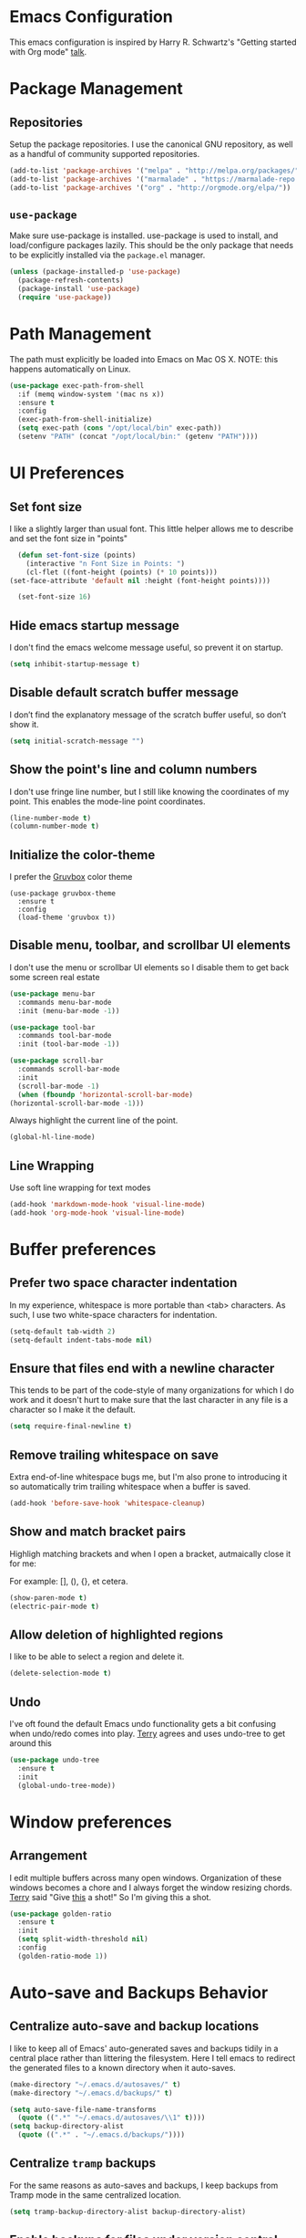 * Emacs Configuration

This emacs configuration is inspired by Harry R. Schwartz's "Getting
started with Org mode" [[https://www.youtube.com/watch?v%3DSzA2YODtgK4][talk]].


* Package Management

** Repositories

  Setup the package repositories. I use the canonical GNU repository, as
  well as a handful of community supported repositories.

  #+BEGIN_SRC emacs-lisp
    (add-to-list 'package-archives '("melpa" . "http://melpa.org/packages/"))
    (add-to-list 'package-archives '("marmalade" . "https://marmalade-repo.org/packages/"))
    (add-to-list 'package-archives '("org" . "http://orgmode.org/elpa/"))
  #+END_SRC

** =use-package=

  Make sure use-package is installed. use-package is used to install,
  and load/configure packages lazily. This should be the only package
  that needs to be explicitly installed via the =package.el= manager.

  #+BEGIN_SRC emacs-lisp
    (unless (package-installed-p 'use-package)
      (package-refresh-contents)
      (package-install 'use-package)
      (require 'use-package))
  #+END_SRC


* Path Management

  The path must explicitly be loaded into Emacs on Mac OS X. NOTE: this
  happens automatically on Linux.

  #+BEGIN_SRC emacs-lisp
    (use-package exec-path-from-shell
      :if (memq window-system '(mac ns x))
      :ensure t
      :config
      (exec-path-from-shell-initialize)
      (setq exec-path (cons "/opt/local/bin" exec-path))
      (setenv "PATH" (concat "/opt/local/bin:" (getenv "PATH"))))
  #+END_SRC


* UI Preferences

** Set font size

   I like a slightly larger than usual font. This little helper allows
   me to describe and set the font size in "points"

   #+BEGIN_SRC emacs-lisp
     (defun set-font-size (points)
       (interactive "n Font Size in Points: ")
       (cl-flet ((font-height (points) (* 10 points)))
   (set-face-attribute 'default nil :height (font-height points))))

     (set-font-size 16)
   #+END_SRC

** Hide emacs startup message

   I don't find the emacs welcome message useful, so prevent it on startup.

   #+BEGIN_SRC emacs-lisp
     (setq inhibit-startup-message t)
   #+END_SRC


** Disable default scratch buffer message

   I don’t find the explanatory message of the scratch buffer useful, so don’t show it.

   #+BEGIN_SRC emacs-lisp
  (setq initial-scratch-message "")
   #+END_SRC

** Show the point's line and column numbers

   I don't use fringe line number, but I still like knowing the
   coordinates of my point. This enables the mode-line point coordinates.

   #+BEGIN_SRC emacs-lisp
     (line-number-mode t)
     (column-number-mode t)
   #+END_SRC


** Initialize the color-theme

   I prefer the [[https://github.com/morhetz/gruvbox][Gruvbox]] color theme

   #+BEGIN_SRC emacs-lisp  (use-package gruvbox-theme
     (use-package gruvbox-theme
       :ensure t
       :config
       (load-theme 'gruvbox t))
   #+END_SRC


** Disable menu, toolbar, and scrollbar UI elements

   I don't use the menu or scrollbar UI elements so I disable them to
   get back some screen real estate

   #+BEGIN_SRC emacs-lisp
     (use-package menu-bar
       :commands menu-bar-mode
       :init (menu-bar-mode -1))

     (use-package tool-bar
       :commands tool-bar-mode
       :init (tool-bar-mode -1))

     (use-package scroll-bar
       :commands scroll-bar-mode
       :init
       (scroll-bar-mode -1)
       (when (fboundp 'horizontal-scroll-bar-mode)
	 (horizontal-scroll-bar-mode -1)))
   #+END_SRC

   Always highlight the current line of the point.

   #+BEGIN_SRC emacs-lisp
     (global-hl-line-mode)
   #+END_SRC



** Line Wrapping

   Use soft line wrapping for text modes

   #+BEGIN_SRC emacs-lisp
     (add-hook 'markdown-mode-hook 'visual-line-mode)
     (add-hook 'org-mode-hook 'visual-line-mode)
   #+END_SRC


* Buffer preferences


** Prefer two space character indentation

   In my experience, whitespace is more portable than <tab>
   characters. As such, I use two white-space characters for
   indentation.

   #+BEGIN_SRC emacs-lisp
     (setq-default tab-width 2)
     (setq-default indent-tabs-mode nil)
   #+END_SRC

** Ensure that files end with a newline character

   This tends to be part of the code-style of many organizations for
   which I do work and it doesn't hurt to make sure that the last
   character in any file is a \n character so I make it the default.

   #+BEGIN_SRC emacs-lisp
     (setq require-final-newline t)
   #+END_SRC



** Remove trailing whitespace on save

   Extra end-of-line whitespace bugs me, but I'm also prone to
   introducing it so automatically trim trailing whitespace when a
   buffer is saved.

   #+BEGIN_SRC emacs-lisp
     (add-hook 'before-save-hook 'whitespace-cleanup)
   #+END_SRC



** Show and match bracket pairs

   Highligh matching brackets and when I open a bracket, autmaically
   close it for me:

   For example: [], (), {}, et cetera.

   #+BEGIN_SRC emacs-lisp
     (show-paren-mode t)
     (electric-pair-mode t)
   #+END_SRC



** Allow deletion of highlighted regions

   I like to be able to select a region and delete it.

   #+BEGIN_SRC emacs-lisp
     (delete-selection-mode t)
   #+END_SRC




** Undo

   I've oft found the default Emacs undo functionality gets a bit
   confusing when undo/redo comes into play. [[https://github.com/terryfinn][Terry]] agrees and uses undo-tree to get around this

   #+BEGIN_SRC emacs-lisp
     (use-package undo-tree
       :ensure t
       :init
       (global-undo-tree-mode))
   #+END_SRC



* Window preferences

** Arrangement

   I edit multiple buffers across many open windows. Organization of
   these windows becomes a chore and I always forget the window
   resizing chords. [[https://github.com/terryfinn][Terry]] said "Give [[https://truongtx.me/2014/11/15/auto-resize-windows-by-golden-ratio-in-emacs][this]] a shot!" So I'm giving this
   a shot.

   #+BEGIN_SRC emacs-lisp
     (use-package golden-ratio
       :ensure t
       :init
       (setq split-width-threshold nil)
       :config
       (golden-ratio-mode 1))
   #+END_SRC


* Auto-save and Backups Behavior

** Centralize auto-save and backup locations

  I like to keep all of Emacs' auto-generated saves and backups tidily
  in a central place rather than littering the filesystem. Here I tell
  emacs to redirect the generated files to a known directory when it
  auto-saves.

  #+BEGIN_SRC emacs-lisp
    (make-directory "~/.emacs.d/autosaves/" t)
    (make-directory "~/.emacs.d/backups/" t)

    (setq auto-save-file-name-transforms
	  (quote ((".*" "~/.emacs.d/autosaves/\\1" t))))
    (setq backup-directory-alist
	  (quote ((".*" . "~/.emacs.d/backups/"))))
  #+END_SRC


** Centralize =tramp= backups

   For the same reasons as auto-saves and backups, I keep backups from
   Tramp mode in the same centralized location.

   #+BEGIN_SRC emacs-lisp
     (setq tramp-backup-directory-alist backup-directory-alist)
   #+END_SRC


** Enable backups for files under version control

   Just because the file is under version control does not mean I
   don’t care about backups. Lets make sure they are still getting
   backed up.

   #+BEGIN_SRC emacs-lisp
     (setq vc-make-backup-files t)
   #+END_SRC


** Save on lose focus

   When I leave emacs or change a buffer, auto-save all open buffers.

   #+BEGIN_SRC emacs-lisp
     (defun save-all ()
       "Save all open buffers"
	 (interactive)
	 (save-some-buffers t))

      (add-hook 'focus-out-hook 'save-all)

     (defadvice switch-to-buffer (before save-buffer-now activate)
       (when buffer-file-name (save-all)))
     (defadvice other-window (before other-window-now activate)
       (when buffer-file-name (save-all)))
   #+END_SRC


* Better scrolling

** Make scrolling smoother and scroll one line at a time

   The default emacs scrolling behavior can be difficult to use; the text
   jumps too much too fast. This should make scrolling a little bit more
   smooth when in GUI emacs.

   #+BEGIN_SRC emacs-lisp
     (when window-system
       (setq mouse-wheel-scroll-amount '(1 ((shift) . 1)))
       (setq mouse-wheel-progressive-speed nil)
       (setq mouse-wheel-follow-mouse 't)
       (setq scroll-step 1))
   #+END_SRC


* Syntax checking

  I generally find checking syntax and structure useful, and flycheck
  does this well, and has many plugins that I can enable in other
  modes, so lets make sure it is installed and enabled here.

  Here I explicitly set a path to the rubocop configuration as many of
  the projects I'm currently contributing to do not use the standard
  =<project_root>/.rubocop.yml= location.

  #+BEGIN_SRC emacs-lisp
    (use-package flycheck
      :ensure t
      :init
      (add-hook 'after-init-hook 'global-flycheck-mode)
      (setq flycheck-rubocoprc "config/lint/.ruby-style.yml"))
  #+END_SRC


* Spell Checking

  I am prone to typos. Enable flyspell in textual contexts to help
  catch the times where I don't quite English so well.

  #+BEGIN_SRC emacs-lisp
    (use-package flyspell
      :diminish flyspell-mode
      :commands (flyspell-prog-mode flyspell-mode)
      :init
      (if (string-equal system-type "darwin") (setq ispell-program-name "/usr/local/bin/ispell"))
      (add-hook 'ruby-mode-hook 'flyspell-prog-mode)
      (add-hook 'markdown-mode-hook 'flyspell-mode)
      (add-hook 'org-mode-hook 'flyspell-mode)
      (add-hook 'text-mode-hook 'flyspell-mode))


  #+END_SRC


* Auto Complete

  I find auto completion allows the speed of my hands to more closely
  match the speed of my brain and avoids typos. I used to use
  =auto-complete=, but a friend has convinced me to try =company-mode=
  so let's give it a shot.

  #+BEGIN_SRC emacs-lisp
    (use-package company
      :ensure t
      :diminish company-mode
      :bind ("C-:" . company-complete)
      :init
      (setq company-dabbrev-ignore-case t
	    company-show-numbers t)
      (add-hook 'after-init-hook 'global-company-mode)
      :config
      (add-to-list 'company-backends 'company-math-symbols-unicode))
  #+END_SRC


* CSS

  Seems css-mode ignores global indentations settings, so lets specifically set that now.

  #+BEGIN_SRC emacs-lisp
    (use-package css-mode
      :ensure t
      :init
      (setq css-indent-offset 2))
  #+END_SRC


* Docker

  Working with Dockerfiles? Why not add syntax highlighting and the ability to build images with =C-c C-b=?

  #+BEGIN_SRC emacs-lisp
    (use-package dockerfile-mode
      :ensure t)
  #+END_SRC

  Manage containers, images, volumes, networks, and machines directly form within emacs

  #+BEGIN_SRC emacs-lisp
    (use-package docker
      :ensure t
      :init
      (docker-global-mode))
  #+END_SRC


* Elixir

  I dabble with a bit of [[http://elixir-lang.org/][Elixir]] here and there so I include support
  for it, but I don't yet have any fancy tooling or configuration for
  it.

  #+BEGIN_SRC emacs-lisp
    (use-package elixir-mode
      :ensure t)
  #+END_SRC

** Embedded Elixir

   When working with Elixir templates, use =web-mode= for better
   syntax support.

   #+BEGIN_SRC emacs-lisp
     (use-package web-mode
       :ensure t
       :init
       :mode
       (("\\.eex$" . web-mode)))
   #+END_SRC

** Tooling

   I'm trying out the =alchemist= package for additional Elixir language and tooling support.

   #+BEGIN_SRC emacs-lisp
     (use-package alchemist
       :ensure t)
   #+END_SRC


* Gist

  My memory is terrible. To supplement I tend to keep notes in
  [[gist.github.com][gists]]. This makes it so that I can work with my gists from within
  the emacs editor.

  NOTE: User authentication information is stored elsewhere as
  described in the [[https://github.com/defunkt/gist.el#gistel----emacs-integration-for-gistgithubcom][gist.el]] documentation.

  #+BEGIN_SRC emacs-lisp
    (use-package gist
      :ensure t)
  #+END_SRC

* Git

** Magit

   Magit is a staple of my interaction with git. Its fast, and
   intuitive interface allow me to quickly complete interactions with
   the git Version Control System without lots of repetitive typing or
   cryptic aliases.

   #+BEGIN_SRC emacs-lisp
     (use-package magit
       :ensure t
       :commands magit-status magit-blame
       :bind ("C-x g" . magit-status))
   #+END_SRC


* Go

  I'm starting to dabble a bit with [[http://www.golang.org][go]]. Of course I want editor
  support.

  #+BEGIN_SRC elisp
    (use-package go-mode
      :ensure t
      :config
      (add-hook 'before-save-hook #'gofmt-before-save))
  #+END_SRC


* JavaScript

  Use the enhanced JavaScript editing mode - [[https://github.com/mooz/js2-mode][js2-mode]].

  #+BEGIN_SRC emacs-lisp
    (use-package js2-mode
      :ensure t
      :interpreter
      (("node" . js2-mode))
      :mode
      ("\\.js$" . js2-mode)
      ("\\.json$" . js2-mode)
      :init
      (setq js2-highlight-level 3)
      (setq js2-mode-show-parse-errors t)
      (setq js2-mode-show-strict-warnings t)
      (setq js2-basic-offset 2))
  #+END_SRC

** JST

  Here I add syntax support for working with JavaScript
  Templates. Though I rarely work on projects which use JavaScript
  Templates when a JST template opens in =Fundamental= mode it drives
  me nuts.

  #+BEGIN_SRC emacs-lisp
    (use-package web-mode
      :mode
      (("\\.jst$" . web-mode)))
  #+END_SRC

** JSX

   Add support for Facebook's XML-like JavaScript extensions to ECMAScript

   #+BEGIN_SRC emacs-lisp
     (use-package rjsx-mode
       :ensure t
       :mode
       ("components\\/.*\\.js\\'" . rjsx-mode)
       ("containers\\/.*\\.js\\'" . rjsx-mode))
   #+END_SRC


* Markdown

  I work with Github a lot. I work with other developers a lot. Not
  many of those developers use =org-mode= -- which is my preferred
  format for documentation and note taking. As such, I author shared
  documentation in Markdown as it seems to be more portable and
  completely unavoidable.

  #+BEGIN_SRC emacs-lisp
    (use-package markdown-mode
      :ensure t)
  #+END_SRC


* Org

  I use =org-mode= a lot. For note taking, formatting textual data
  with tables, and even writing notes to future versions of myself
  about my emacs configuration (Hi, future me! You handsome devil.)

  When using bullet lists, the below configuration make it easier to
  see nested contexts by using different line heights for each
  indentation level.

  #+BEGIN_SRC emacs-lisp
    (use-package org
      :ensure org-plus-contrib
      :init
      (package-initialize)
      :config
      (set-face-attribute 'org-level-1 nil :height 1.5)
      (set-face-attribute 'org-level-2 nil :height 1.25)
      (set-face-attribute 'org-level-3 nil :height 1.15)
      (set-face-attribute 'org-level-4 nil :height 1.05)
      (set-face-attribute 'org-level-5 nil :height 1.1))
  #+END_SRC

  This takes org-mode bullet lists one step farther. It renders
  indentation level bullet headers so they look like a single bullet
  at the correct indentation level. The '*' characters are still
  there, but hidden through the magic of colors.

  #+BEGIN_SRC emacs-lisp
    (use-package org-bullets
      :ensure t
      :commands (org-bullets-mode)
      :init
      (add-hook 'org-mode-hook 'org-bullets-mode)
      (require 'ox-md))
  #+END_SRC


* Project navigation

  Use Helm as the fuzzy matching search backend for projectile.

  #+BEGIN_SRC emacs-lisp
    (use-package helm
      :ensure t
      :bind
      ("M-x" . helm-M-x)
      :init
      (setq helm-M-x-fuzzy-match t))

    (use-package helm-projectile
      :ensure t
      :config
      (helm-projectile-on))

    (use-package ag
      :ensure t)

    (use-package helm-ag
      :ensure t)

    ;; For some reason, in dired-mode, projectile complains about not
    ;; being able to find tramp so make sure that it's available here:
    (use-package tramp
      :ensure t)
  #+END_SRC

  Make it easier to navigate through related groups of files --
  projects.

  #+BEGIN_SRC emacs-lisp
    (use-package projectile
      :ensure t
      :init
      (setq projectile-enable-caching t)
      (setq projectile-indexing-method 'alien)
      (setq projectile-completion-system 'helm)
      (setq projectile-switch-project-action 'helm-projectile)
      (add-hook 'dired-mode-hook 'projectile-mode)
      (add-hook 'elixir-mode-hook 'projectile-mode)
      (add-hook 'js-mode-hook 'projectile-mode)
      (add-hook 'ruby-mode-hook 'projectile-mode)
      (add-hook 'web-mode-hook 'projectile-mode))
  #+END_SRC

  Make it easier to navigate between related concepts in Rails
  projects.

  #+BEGIN_SRC emacs-lisp
  (use-package projectile-rails
    :ensure t)
  #+END_SRC


* Regular Expressions

  #+BEGIN_SRC emacs-lisp
    (use-package re-builder
      :ensure t
      :config
      (setq reb-re-syntax 'string))
  #+END_SRC


* Ruby

** ruby-mode

   Associate =ruby-mode= with ruby-ish files -- like Gemfiles,
   Rakefiles, etc.

   Prevent emacs from writing the "Magic Encoding
   Comment" at the top of source files which use exotic coding
   schemes.

   Do not indent new lines to context depth, rather use a standard
   indentation. For example, format indentations like:

   #+BEGIN_EXAMPLE
     def foo(
      bar:,
      baz:
     )
      ...
     end
   #+END_EXAMPLE

   not like this:

   #+BEGIN_EXAMPLE
     def foo(
	    bar:,
	    baz:
	   )
      ...
     end
   #+END_EXAMPLE

   #+BEGIN_SRC emacs-lisp
     (use-package ruby-mode
       :ensure t
       :bind (
	      ("C-c C-c" . xmp))
       :mode
       (("\\.rb$" . ruby-mode)
	("\\.rake$" . ruby-mode)
	("Rakefile$" . ruby-mode)
	("\\.gemspec$" . ruby-mode)
	("\\.ru$" . ruby-mode)
	("Gemfile$" . ruby-mode)
	("Guardfile$" . ruby-mode))
       :init
       (setq ruby-insert-encoding-magic-comment nil
	     ruby-deep-indent-paren nil
	     ruby-indent-tabs-mode nil)
       (add-hook 'ruby-mode 'superword-mode)
       :config
       (bind-key "M-<down>" 'ruby-forward-sexp)
       (bind-key "M-<up>" 'ruby-backward-sexp)
       (bind-key "C-c C-e" 'ruby-send-region))
   #+END_SRC


** rbenv

   I use [[http://rbenv.org/][rbenv]] to manage my ruby versions. Here I make emacs rbenv aware.

   #+BEGIN_SRC emacs-lisp
     (use-package rbenv
       :ensure t
       :init
       (setq rbenv-installation-dir (file-chase-links "/usr/local/opt/rbenv")))
  #+END_SRC


** ruby-end

   Similar to electric-paren, ruby-end takes care of automatically
   inserting end to close blocks, methods, and conditionals.

   #+BEGIN_SRC emacs-lisp
     (use-package ruby-end
       :ensure t)
   #+END_SRC


** rspec

   I, sometimes, like to run targeted groups of specs from within
   emacs. Here I make emacs aware of rspec and how to run groups of
   specs. This also enables debugging in emacs with tools like [[https://github.com/deivid-rodriguez/byebug][byebug]]
   and [[https://github.com/pry/pry][pry]].

   #+BEGIN_SRC emacs-lisp
     (use-package rspec-mode
       :ensure t
       :init
       (add-hook 'after-init-hook 'inf-ruby-switch-setup)
       :config
       (add-hook 'rspec-compilation-mode-hook
		 (lambda ()
		   (make-local-variable 'compilation-scroll-output)
		   (setq compilation-scroll-output 'first-error))))
   #+END_SRC


** inf-ruby

   I want to be able to use the ruby REPL inside of emacs. This
   enables the "inferior ruby" mode

   #+BEGIN_SRC emacs-lisp
     (use-package inf-ruby
       :ensure t
       :init
       (add-hook 'ruby-mode-hook 'inf-ruby-minor-mode))
   #+END_SRC


** erb

   Use =web-mode= to edit ERB templates

   #+BEGIN_SRC emacs-lisp
     (use-package web-mode
       :ensure t
       :mode
       ("\\.erb\\'" . web-mode)
       :init
       (setq web-mode-markup-indent-offset 2))
   #+END_SRC


** YAML

   I mostly run into YAML when dealing with ruby configuration. This
   makes it easier to work with and format YAML.

   #+BEGIN_SRC emacs-lisp
     (use-package yaml-mode
       :ensure t)
   #+END_SRC


** rcodetools

   Provide interactive example execution, ala Avdi Grimm & Ruby Tapas

   #+BEGIN_SRC emacs-lisp
     ;;; rcodetools.el -- annotation / accurate completion / browsing documentation

     ;;; Copyright (c) 2006-2008 rubikitch <rubikitch@ruby-lang.org>
     ;;;
     ;;; Use and distribution subject to the terms of the Ruby license.

     (defvar xmpfilter-command-name "ruby -S xmpfilter --dev --fork --detect-rbtest"
       "The xmpfilter command name.")
     (defvar rct-doc-command-name "ruby -S rct-doc --dev --fork --detect-rbtest"
       "The rct-doc command name.")
     (defvar rct-complete-command-name "ruby -S rct-complete --dev --fork --detect-rbtest"
       "The rct-complete command name.")
     (defvar ruby-toggle-file-command-name "ruby -S ruby-toggle-file"
       "The ruby-toggle-file command name.")
     (defvar rct-fork-command-name "ruby -S rct-fork")
     (defvar rct-option-history nil)                ;internal
     (defvar rct-option-local nil)     ;internal
     (make-variable-buffer-local 'rct-option-local)
     (defvar rct-debug nil
       "If non-nil, output debug message into *Messages*.")
     ;; (setq rct-debug t)

     (defadvice comment-dwim (around rct-hack activate)
       "If comment-dwim is successively called, add => mark."
       (if (and (eq major-mode 'ruby-mode)
		(eq last-command 'comment-dwim)
		;; TODO =>check
		)
	   (insert "=>")
	 ad-do-it))
     ;; To remove this advice.
     ;; (progn (ad-disable-advice 'comment-dwim 'around 'rct-hack) (ad-update 'comment-dwim))

     (defun rct-current-line ()
       "Return the vertical position of point..."
       (+ (count-lines (point-min) (point))
	  (if (= (current-column) 0) 1 0)))

     (defun rct-save-position (proc)
       "Evaluate proc with saving current-line/current-column/window-start."
       (let ((line (rct-current-line))
	     (col  (current-column))
	     (wstart (window-start)))
	 (funcall proc)
	 (goto-char (point-min))
	 (forward-line (1- line))
	 (move-to-column col)
	 (set-window-start (selected-window) wstart)))

     (defun rct-interactive ()
       "All the rcodetools-related commands with prefix args read rcodetools' common option. And store option into buffer-local variable."
       (list
	(let ((option (or rct-option-local "")))
	  (if current-prefix-arg
	      (setq rct-option-local
		    (read-from-minibuffer "rcodetools option: " option nil nil 'rct-option-history))
	    option))))

     (defun rct-shell-command (command &optional buffer)
       "Replacement for `(shell-command-on-region (point-min) (point-max) command buffer t' because of encoding problem."
       (let ((input-rb (concat (make-temp-name "xmptmp-in") ".rb"))
	     (output-rb (concat (make-temp-name "xmptmp-out") ".rb"))
	     (coding-system-for-read buffer-file-coding-system))
	 (write-region (point-min) (point-max) input-rb nil 'nodisp)
	 (shell-command
	  (rct-debuglog (format "%s %s > %s" command input-rb output-rb))
	  t " *rct-error*")
	 (with-current-buffer (or buffer (current-buffer))
	   (insert-file-contents output-rb nil nil nil t))
	 (delete-file input-rb)
	 (delete-file output-rb)))

     (defvar xmpfilter-command-function 'xmpfilter-command)
     (defun xmp (&optional option)
       "Run xmpfilter for annotation/test/spec on whole buffer.
     See also `rct-interactive'. "
       (interactive (rct-interactive))
       (rct-save-position
	(lambda ()
	  (rct-shell-command (funcall xmpfilter-command-function option)))))

     (defun xmpfilter-command (&optional option)
       "The xmpfilter command line, DWIM."
       (setq option (or option ""))
       (flet ((in-block (beg-re)
			(save-excursion
			  (goto-char (point-min))
			  (when (re-search-forward beg-re nil t)
			    (let ((s (point)) e)
			      (when (re-search-forward "^end\n" nil t)
				(setq e (point))
				(goto-char s)
				(re-search-forward "# => *$" e t)))))))
	 (cond ((in-block "^class.+< Test::Unit::TestCase$")
		(format "%s --unittest %s" xmpfilter-command-name option))
	       ((in-block "^\\(describe\\|context\\).+do$")
		(format "%s --spec %s" xmpfilter-command-name option))
	       (t
		(format "%s %s" xmpfilter-command-name option)))))

     ;;;; Completion
     (defvar rct-method-completion-table nil) ;internal
     (defvar rct-complete-symbol-function 'rct-complete-symbol--normal
       "Function to use rct-complete-symbol.")
     ;; (setq rct-complete-symbol-function 'rct-complete-symbol--icicles)
     (defvar rct-use-test-script t
       "Whether rct-complete/rct-doc use test scripts.")

     (defun rct-complete-symbol (&optional option)
       "Perform ruby method and class completion on the text around point.
     This command only calls a function according to `rct-complete-symbol-function'.
     See also `rct-interactive', `rct-complete-symbol--normal', and `rct-complete-symbol--icicles'."
       (interactive (rct-interactive))
       (call-interactively rct-complete-symbol-function))

     (defun rct-complete-symbol--normal (&optional option)
       "Perform ruby method and class completion on the text around point.
     See also `rct-interactive'."
       (interactive (rct-interactive))
       (let ((end (point)) beg
       pattern alist
       completion)
	 (setq completion (rct-try-completion)) ; set also pattern / completion
	 (save-excursion
	   (search-backward pattern)
	   (setq beg (point)))
	 (cond ((eq completion t)            ;sole completion
		(message "%s" "Sole completion"))
	 ((null completion)            ;no completions
	  (message "Can't find completion for \"%s\"" pattern)
	  (ding))
	 ((not (string= pattern completion)) ;partial completion
		(delete-region beg end)      ;delete word
	  (insert completion)
		(message ""))
	 (t
	  (message "Making completion list...")
	  (with-output-to-temp-buffer "*Completions*"
	    (display-completion-list
	     (all-completions pattern alist)))
	  (message "Making completion list...%s" "done")))))

     ;; (define-key ruby-mode-map "\M-\C-i" 'rct-complete-symbol)

     (defun rct-debuglog (logmsg)
       "if `rct-debug' is non-nil, output LOGMSG into *Messages*. Returns LOGMSG."
       (if rct-debug
	   (message "%s" logmsg))
       logmsg)

     (defun rct-exec-and-eval (command opt)
       "Execute rct-complete/rct-doc and evaluate the output."
       (let ((eval-buffer  (get-buffer-create " *rct-eval*")))
	 ;; copy to temporary buffer to do completion at non-EOL.
	 (rct-shell-command
	  (format "%s %s %s --line=%d --column=%d %s"
		  command opt (or rct-option-local "")
		  (rct-current-line)
		  ;; specify column in BYTE
		  (string-bytes
		   (encode-coding-string
		    (buffer-substring (point-at-bol) (point))
		    buffer-file-coding-system))
		  (if rct-use-test-script (rct-test-script-option-string) ""))
	  eval-buffer)
	 (message "")
	 (eval (with-current-buffer eval-buffer
		 (goto-char 1)
		 (unwind-protect
		     (read (current-buffer))
		   (unless rct-debug (kill-buffer eval-buffer)))))))

     (defun rct-test-script-option-string ()
       (if (null buffer-file-name)
	   ""
	 (let ((test-buf (rct-find-test-script-buffer))
	       (bfn buffer-file-name)
	       bfn2 t-opt test-filename)
	   (if (and test-buf
		    (setq bfn2 (buffer-local-value 'buffer-file-name test-buf))
		    (file-exists-p bfn2))
	       ;; pass test script's filename and lineno
	       (with-current-buffer test-buf
		 (setq t-opt (format "%s@%s" buffer-file-name (rct-current-line)))
		 (format "-t %s --filename=%s" t-opt bfn))
	     ""))))

     (require 'cl)

     (defun rct-find-test-script-buffer (&optional buffer-list)
       "Find the latest used Ruby test script buffer."
       (setq buffer-list (or buffer-list (buffer-list)))
       (dolist (buf buffer-list)
	 (with-current-buffer buf
	   (if (and buffer-file-name (string-match "test.*\.rb$" buffer-file-name))
	       (return buf)))))

     ;; (defun rct-find-test-method (buffer)
     ;;   "Find test method on point on BUFFER."
     ;;   (with-current-buffer buffer
     ;;     (save-excursion
     ;;       (forward-line 1)
     ;;       (if (re-search-backward "^ *def *\\(test_[A-Za-z0-9?!_]+\\)" nil t)
     ;;           (match-string 1)))))

     (defun rct-try-completion ()
       "Evaluate the output of rct-complete."
       (rct-exec-and-eval rct-complete-command-name "--completion-emacs"))

     ;;;; TAGS or Ri
     (autoload 'ri "ri-ruby" nil t)
     (defvar rct-find-tag-if-available t
       "If non-nil and the method location is in TAGS, go to the location instead of show documentation.")
     (defun rct-ri (&optional option)
       "Browse Ri document at the point.
     If `rct-find-tag-if-available' is non-nil, search the definition using TAGS.

     See also `rct-interactive'. "
       (interactive (rct-interactive))
       (rct-exec-and-eval
	rct-doc-command-name
	(concat "--ri-emacs --use-method-analyzer "
		(if (buffer-file-name)
		    (concat "--filename=" (buffer-file-name))
		  ""))))

     (defun rct-find-tag-or-ri (fullname)
       (if (not rct-find-tag-if-available)
	   (ri fullname)
	 (condition-case err
	     (let ()
	       (visit-tags-table-buffer)
	       (find-tag-in-order (concat "::" fullname) 'search-forward '(tag-exact-match-p) nil  "containing" t))
	   (error
	    (ri fullname)))))

     ;;;;
     (defun ruby-toggle-buffer ()
       "Open a related file to the current buffer. test<=>impl."
       (interactive)
       (find-file (shell-command-to-string
		   (format "%s %s" ruby-toggle-file-command-name buffer-file-name))))

     ;;;; rct-fork support
     (defun rct-fork (options)
       "Run rct-fork.
     Rct-fork makes xmpfilter and completion MUCH FASTER because it pre-loads heavy libraries.
     When rct-fork is running, the mode-line indicates it to avoid unnecessary run.
     To kill rct-fork process, use \\[rct-fork-kill].
     "
       (interactive (list
		     (read-string "rct-fork options (-e CODE -I LIBDIR -r LIB): "
				  (rct-fork-default-options))))
       (rct-fork-kill)
       (rct-fork-minor-mode 1)
       (start-process-shell-command
	"rct-fork" "*rct-fork*" rct-fork-command-name options))

     (defun rct-fork-default-options ()
       "Default options for rct-fork by collecting requires."
       (mapconcat
	(lambda (lib) (format "-r %s" lib))
	(save-excursion
	  (goto-char (point-min))
	  (loop while (re-search-forward "\\<require\\> ['\"]\\([^'\"]+\\)['\"]" nil t)
		collect (match-string-no-properties 1)))
	" "))

     (defun rct-fork-kill ()
       "Kill rct-fork process invoked by \\[rct-fork]."
       (interactive)
       (when rct-fork-minor-mode
	 (rct-fork-minor-mode -1)
	 (interrupt-process "rct-fork")))
     (define-minor-mode rct-fork-minor-mode
       "This minor mode is turned on when rct-fork is run.
     It is nothing but an indicator."
       :lighter " <rct-fork>" :global t)

     ;;;; unit tests
     (when (and (fboundp 'expectations))
       (require 'ruby-mode)
       (require 'el-mock nil t)
       (expectations
	 (desc "comment-dwim advice")
	 (expect "# =>"
	   (with-temp-buffer
	     (ruby-mode)
	     (setq last-command nil)
	     (call-interactively 'comment-dwim)
	     (setq last-command 'comment-dwim)
	     (call-interactively 'comment-dwim)
	     (buffer-string)))
	 (expect (regexp "^1 +# =>")
	   (with-temp-buffer
	     (ruby-mode)
	     (insert "1")
	     (setq last-command nil)
	     (call-interactively 'comment-dwim)
	     (setq last-command 'comment-dwim)
	     (call-interactively 'comment-dwim)
	     (buffer-string)))

	 (desc "rct-current-line")
	 (expect 1
	   (with-temp-buffer
	     (rct-current-line)))
	 (expect 1
	   (with-temp-buffer
	     (insert "1")
	     (rct-current-line)))
	 (expect 2
	   (with-temp-buffer
	     (insert "1\n")
	     (rct-current-line)))
	 (expect 2
	   (with-temp-buffer
	     (insert "1\n2")
	     (rct-current-line)))

	 (desc "rct-save-position")
	 (expect (mock (set-window-start * 7) => nil)
	   (stub window-start => 7)
	   (with-temp-buffer
	     (insert "abcdef\nghi")
	     (rct-save-position #'ignore)))
	 (expect 2
	   (with-temp-buffer
	     (stub window-start => 1)
	     (stub set-window-start => nil)
	     (insert "abcdef\nghi")
	     (rct-save-position #'ignore)
	     (rct-current-line)))
	 (expect 3
	   (with-temp-buffer
	     (stub window-start => 1)
	     (stub set-window-start => nil)
	     (insert "abcdef\nghi")
	     (rct-save-position #'ignore)
	     (current-column)))

	 (desc "rct-interactive")
	 (expect '("read")
	   (let ((current-prefix-arg t))
	     (stub read-from-minibuffer => "read")
	     (rct-interactive)))
	 (expect '("-S ruby19")
	   (let ((current-prefix-arg nil)
		 (rct-option-local "-S ruby19"))
	     (stub read-from-minibuffer => "read")
	     (rct-interactive)))
	 (expect '("")
	   (let ((current-prefix-arg nil)
		 (rct-option-local))
	     (stub read-from-minibuffer => "read")
	     (rct-interactive)))

	 (desc "rct-shell-command")
	 (expect "1+1 # => 2\n"
	   (with-temp-buffer
	     (insert "1+1 # =>\n")
	     (rct-shell-command "xmpfilter")
	     (buffer-string)))

	 (desc "xmp")

	 (desc "xmpfilter-command")
	 (expect "xmpfilter --rails"
	   (let ((xmpfilter-command-name "xmpfilter"))
	     (with-temp-buffer
	       (insert "class TestFoo < Test::Unit::TestCase\n")
	       (xmpfilter-command "--rails"))))
	 (expect "xmpfilter "
	   (let ((xmpfilter-command-name "xmpfilter"))
	     (with-temp-buffer
	       (insert "context 'foo' do\n")
	       (xmpfilter-command))))
	 (expect "xmpfilter "
	   (let ((xmpfilter-command-name "xmpfilter"))
	     (with-temp-buffer
	       (insert "describe Array do\n")
	       (xmpfilter-command))))
	 (expect "xmpfilter --unittest --rails"
	   (let ((xmpfilter-command-name "xmpfilter"))
	     (with-temp-buffer
	       (insert "class TestFoo < Test::Unit::TestCase\n"
		       "  def test_0\n"
		       "    1 + 1 # =>\n"
		       "  end\n"
		       "end\n")
	       (xmpfilter-command "--rails"))))
	 (expect "xmpfilter --spec "
	   (let ((xmpfilter-command-name "xmpfilter"))
	     (with-temp-buffer
	       (insert "context 'foo' do\n"
		       "  specify \"foo\" do\n"
		       "    1 + 1 # =>\n"
		       "  end\n"
		       "end\n")
	       (xmpfilter-command))))
	 (expect "xmpfilter --spec "
	   (let ((xmpfilter-command-name "xmpfilter"))
	     (with-temp-buffer
	       (insert "describe Array do\n"
		       "  it \"foo\" do\n"
		       "    [1] + [1] # =>\n"
		       "  end\n"
		       "end\n")
	       (xmpfilter-command))))
	 (expect "xmpfilter "
	   (let ((xmpfilter-command-name "xmpfilter"))
	     (with-temp-buffer
	       (insert "1 + 2\n")
	       (xmpfilter-command))))

	 (desc "rct-fork")
	 (expect t
	   (stub start-process-shell-command => t)
	   (stub interrupt-process => t)
	   (rct-fork "-r activesupport")
	   rct-fork-minor-mode)
	 (expect nil
	   (stub start-process-shell-command => t)
	   (stub interrupt-process => t)
	   (rct-fork "-r activesupport")
	   (rct-fork-kill)
	   rct-fork-minor-mode)
	 ))

     (provide 'rcodetools)

   #+END_SRC


* Rust

  [[https://twitter.com/sgrif][Sean Griffin]] makes noises about [[https://www.rust-lang.org/en-US/][rust]] on the [[http://bikeshed.fm][Bikeshed]] podcast. He
  seems an intelligent and handsome man. Having spent some time with
  Go I'm going to invest some cycles trying to get to know this rust
  thing the kids are getting on about.

  #+BEGIN_SRC emacs-lisp
    (use-package flycheck-rust
      :ensure t
      :init
      (with-eval-after-load 'rust-mode
	(add-hook 'flycheck-mode-hook #'flycheck-rust-setup)))

    (use-package rust-mode
      :ensure t
      :init
      (setq rust-format-on-save t))
  #+END_SRC

  Add minor-mode for the rust package manager [[https://doc.rust-lang.org/stable/cargo/][cargo]]

  #+BEGIN_SRC emacs-lisp
    (use-package cargo
      :ensure t)
  #+END_SRC


* Static site/blog generation

  I generate my [[https://aaronkuehler.com][personal website]] from a set of org-mode source
  files. I use [[I%20am%20pragmatic%20in%20my%20practice][org-page]] handle the heavy lifting. Here lies the
  necessary configuration to automate the generation and publishing
  process.

  #+BEGIN_SRC emacs-lisp
    (use-package org-page
      ;;:disabled
      :ensure t
      :config
      (setq op/repository-directory "~/Developer/indiebrain.github.io")
      (setq op/site-domain "https://aaronkuehler.com")
      (setq op/personal-github-link "https://github.com/indiebrain")
      (setq op/site-main-title "Aaron Kuehler")
      (setq op/site-sub-title "80% Scientist, 20% Artist. Theorist and Practitioner.")
      (setq op/personal-google-analytics-id "UA-113071078-1")
      (setq op/personal-disqus-shortname "aaronkuehler-com")
      (setq op/theme-root-directory "~/Developer/indiebrain.github.io/themes")
      (setq op/category-config-alist
	    (cons '("resume"
		    :show-meta nil
		    :show-comment nil
		    :uri-generator op/generate-uri
		    :uri-template "/resume/"
		    :sort-by :date
		    :category-index nil)
		  op/category-config-alist))
      (setq op/category-ignore-list
	    (cons "resume" op/category-ignore-list))
      (setq op/category-ignore-list
	    (cons "drafts" op/category-ignore-list))
      (setq op/theme 'indiebrain))
  #+End_SRC

  I am human, sometimes I'm not as effective at expressing my ideas clearly in text. I use [[https://github.com/bnbeckwith/writegood-mode][writegood-mode]] to help me.

  #+BEGIN_SRC emacs-lisp
    (use-package writegood-mode
      :ensure t)
  #+END_SRC


* SASS

  Prevent =sass-mode= from compiling sass files on save

  #+BEGIN_SRC emacs-lisp
    (use-package sass-mode
      :ensure t
      :init
      (setq-default scss-compile-at-save nil))
  #+END_SRC


* web-mode

  When working with HTML templates, let's use an indentation style
  that's consistent with other coding indentation rules.

   #+BEGIN_SRC emacs-lisp
     (use-package web-mode
       :ensure t
       :init
       (setq web-mode-markup-indent-offset 2)
       (setq web-mode-css-indent-offset 2)
       (setq web-mode-code-indent-offset 2)
       (setq web-mode-indent-style 2)
       (setq web-mode-block-padding 2))
   #+END_SRC
